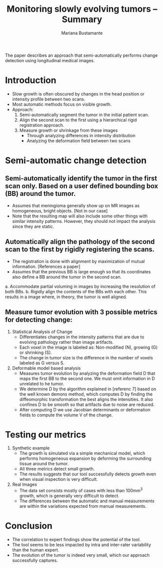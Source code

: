 #+TITLE: Monitoring slowly evolving tumors -- Summary
#+AUTHOR: Mariana Bustamante
#+YEAR: 2008

The paper describes an approach that semi-automatically performs change detection using longitudinal medical images.


* Introduction
- Slow growth is often obscured by changes in the head position or intensity profile between two scans.
- Most automatic methods focus on visible growth.
- Approach:
  1. Semi-automatically segment the tumor in the initial patient scan.
  2. Align the second scan to the first using a hierarchical rigid registration approach.
  3. Measure growth or shrinkage from these images
     * Through analyzing differences in intensity distribution
     * Analyzing the deformation field between two scans

* Semi-automatic change detection
** Semi-automatically identify the tumor in the first scan only. Based on a user defined bounding box (BB) around the tumor.
   - Assumes that meningioma generally show up on MR images as homogeneous, bright objects. [Not in our case]
   - Note that the resulting map will also include some other things with similar intensity patterns. However, they should not impact the analysis since they are static.

** Automatically align the pathology of the second scan to the first by rigidly registering the scans.
   - The registration is done with alignment by maximization of mutual information. [References a paper]
   - Assumes that the previous BB is large enough so that its coordinates also define a BB around the tumor in the second scan.
   a. Accommodate partial voluming in images by increasing the resolution of both BBs.
   b. Rigidly align the contents of the BBs with each other. This results in a image where, in theory, the tumor is well aligned.

** Measure tumor evolution with 3 possible metrics for detecting change:
1. Statistical Analysis of Change
   - Differentiates changes in the intensity patterns that are due to evolving pathology rather than image artifacts.
   - Each voxel in the image is labeled as: Non-modified (N), growing (G) or shrinking (S).
   - The change in tumor size is the difference in the number of voxels labeled as G versus S.

2. Deformable model based analysis
   - Measures tumor evolution by analyzing the deformation field D that maps the first BB to the second one. We must omit information in D unrelated
     to he tumor.
   - We determine D by the algorithm explained in [referenc 7] based on the well known demons method, which computes D by finding the 
     diffeomorphic transformation the best aligns the intensities. It also confines D to be smooth so that artifacts due to noise are reduced.
   - After computing D we use Jacobian determinants or deformation fields to compute the volume V of the change.

* Testing our metrics
1. Synthetic example
   - The growth is simulated via a simple mechanical model, which performs homogeneous expansion by deforming the surrounding tissue around the 
     tumor.
   - All three metrics detect small growth.
   - The results suggests that our tool successfully detects growth even when visual inspection is very difficult.
2. Real Images
   - The data set consists mostly of cases with less than 100mm^3 growth, which is generally very difficult to detect.
   - The differences between the automatic and manual measurements are within the variations expected from manual measurements.

* Conclusion
- The correlation to expert findings show the potential of the tool.
- The tool seems to be less impacted by intra and inter-rater variability than the human expert.
- The evolution of the tumor is indeed very small, which our approach successfully captures.


  
